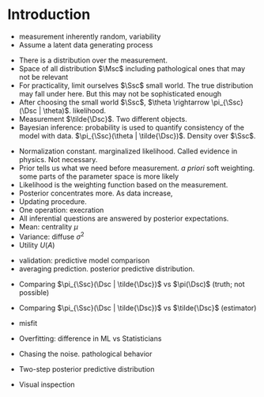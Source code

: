 * Meta-data :noexport:
#+TITLE:
#+AUTHOR: Kazuki Yoshida
#+OPTIONS: toc:nil
#+OPTIONS: ^:{}
# LATEX configurations
#+LATEX_CLASS_OPTIONS: [dvipdfmx,10pt]
#+LATEX_HEADER: %% Margin
#+LATEX_HEADER: %% \usepackage[margin=1.5cm]{geometry}
#+LATEX_HEADER: \usepackage[top=2cm, bottom=2cm, left=2cm, right=2cm, headsep=4pt]{geometry}
#+LATEX_HEADER: %% \addtolength{\topmargin}{0.3cm}
#+LATEX_HEADER: %% \addtolength{\textheight}{1.75in}
#+LATEX_HEADER: %% Math
#+LATEX_HEADER: \usepackage{amsmath}
#+LATEX_HEADER: \usepackage{amssymb}
#+LATEX_HEADER: \usepackage{wasysym}
#+LATEX_HEADER: %% Allow new page within align
#+LATEX_HEADER: \allowdisplaybreaks
#+LATEX_HEADER: \usepackage{cancel}
#+LATEX_HEADER: % % Code
#+LATEX_HEADER: \usepackage{listings}
#+LATEX_HEADER: \usepackage{courier}
#+LATEX_HEADER: \lstset{basicstyle=\footnotesize\ttfamily, breaklines=true, frame=single}
#+LATEX_HEADER: \usepackage[cache=false]{minted}
#+LATEX_HEADER: \usemintedstyle{vs}
#+LATEX_HEADER: %% Graphics
#+LATEX_HEADER: \usepackage{graphicx}
#+LATEX_HEADER: \usepackage{grffile}
#+LATEX_HEADER: %% DAG
#+LATEX_HEADER: \usepackage{tikz}
#+LATEX_HEADER: \usetikzlibrary{positioning,shapes.geometric}
#+LATEX_HEADER: %% Date
#+LATEX_HEADER: \usepackage[yyyymmdd]{datetime}
#+LATEX_HEADER: \renewcommand{\dateseparator}{--}
#+LATEX_HEADER: %% Header
#+LATEX_HEADER: \usepackage{fancyhdr}
#+LATEX_HEADER: \pagestyle{fancy}
#+LATEX_HEADER: \fancyhf{} % Erase first to supress section names
#+LATEX_HEADER: \fancyhead[L]{Kazuki Yoshida} % LEFT
#+LATEX_HEADER: \fancyhead[C]{Introduction to Bayesian Inference with Stan} % CENTER
#+LATEX_HEADER: \fancyhead[R]{\today} % RIGHT
#+LATEX_HEADER: \fancyfoot[C]{\thepage}
#+LATEX_HEADER: %% \fancyfoot[R]{Page \thepage\ of \pageref{LastPage}}
#+LATEX_HEADER: %% Section font size
#+LATEX_HEADER: \usepackage{sectsty}
#+LATEX_HEADER: \sectionfont{\small}
#+LATEX_HEADER: \subsectionfont{\small}
#+LATEX_HEADER: \subsubsectionfont{\small}
#+LATEX_HEADER: %% Section numbering
#+LATEX_HEADER: %% http://tex.stackexchange.com/questions/3177/how-to-change-the-numbering-of-part-chapter-section-to-alphabetical-r
#+LATEX_HEADER: %% \renewcommand\thesection{\alph{section}}
#+LATEX_HEADER: %% \renewcommand\thesubsection{\thesection.\arabic{subsection}}
#+LATEX_HEADER: %% \renewcommand{\thesubsubsection}{\thesubsection.\alph{subsubsection}}
#+LATEX_HEADER: %%
#+LATEX_HEADER: %% http://tex.stackexchange.com/questions/40067/numbering-sections-with-sequential-integers
#+LATEX_HEADER: %% \usepackage{chngcntr}
#+LATEX_HEADER: %% \counterwithout{subsection}{section}
#+LATEX_HEADER: %% enumerate
#+LATEX_HEADER: \usepackage{enumerate}
#+LATEX_HEADER: %% double space
#+LATEX_HEADER: %% \usepackage{setspace}
#+LATEX_HEADER: %% \linespread{2}
#+LATEX_HEADER: %% Paragraph Indentation
#+LATEX_HEADER: \usepackage{indentfirst}
#+LATEX_HEADER: \setlength{\parindent}{0em}
#+LATEX_HEADER: %% Spacing after headings
#+LATEX_HEADER: %% http://tex.stackexchange.com/questions/53338/reducing-spacing-after-headings
#+LATEX_HEADER: \usepackage{titlesec}
#+LATEX_HEADER: \titlespacing      \section{0pt}{12pt plus 4pt minus 2pt}{0pt plus 2pt minus 2pt}
#+LATEX_HEADER: \titlespacing   \subsection{0pt}{12pt plus 4pt minus 2pt}{0pt plus 2pt minus 2pt}
#+LATEX_HEADER: \titlespacing\subsubsection{0pt}{12pt plus 4pt minus 2pt}{0pt plus 2pt minus 2pt}
#+LATEX_HEADER: %% Fix figures and tables by [H]
#+LATEX_HEADER: \usepackage{float}
#+LATEX_HEADER: %% Allow URL embedding
#+LATEX_HEADER: \usepackage{url}
#+LATEX_HEADER: \input{\string~/.emacs.d/misc/GrandMacros}
# ############################################################################ #

* Introduction

- measurement inherently random, variability
- Assume a latent data generating process

\begin{align*}
\pi(\Dsc)
\end{align*}

- There is a distribution over the measurement.
- Space of all distribution $\Msc$ including pathological ones that may not be relevant
- For practicality, limit ourselves $\Ssc$ small world. The true distribution may fall under here. But this may not be sophisticated enough
- After choosing the small world $\Ssc$, $\theta \rightarrow \pi_{\Ssc}(\Dsc | \theta)$. likelihood.
- Measurement $\tilde{\Dsc}$. Two different objects.
- Bayesian inference: probability is used to quantify consistency of the model with data. $\pi_{\Ssc}(\theta | \tilde{\Dsc})$. Density over $\Ssc$.

\begin{align*}
\pi_{\Ssc}(\theta | \tilde{\Dsc}) &= \frac{\pi_{\Ssc}(\Dsc | \theta) \pi_{\Ssc}(\theta)}{\pi_{\Ssc}(\Dsc)}
\end{align*}

- Normalization constant. marginalized likelihood. Called evidence in physics. Not necessary.
- Prior tells us what we need before measurement. /a priori/ soft weighting. some parts of the parameter space is more likely
- Likelihood is the weighting function based on the measurement.
- Posterior concentrates more. As data increase,
- Updating procedure.
- One operation: execration
- All inferential questions are answered by posterior expectations.
- Mean: centrality $\mu$
- Variance: diffuse $\sigma^{2}$
- Utility $U(A)$

\begin{align*}
\mu &= \int \text{d}\theta \pi_{\Ssc}(\theta | \tilde{\Dsc})\\
\sigma^{2} &= \int \text{d}\theta \pi_{\Ssc}(\theta^{2} | \tilde{\Dsc}) - \mu^{2}\\
\end{align*}

- validation: predictive model comparison
- averaging prediction. posterior predictive distribution.

\begin{align*}
\pi_{\Ssc}(\Dsc | \tilde{\Dsc}) &= \int \text{d}\theta \pi_{\Ssc}(\Dsc | \theta ) \pi_{\Ssc}(\theta | \tilde{\Dsc})\\
\end{align*}
- Comparing $\pi_{\Ssc}(\Dsc | \tilde{\Dsc})$ vs $\pi(\Dsc)$ (truth; not possible)
- Comparing $\pi_{\Ssc}(\Dsc | \tilde{\Dsc})$ vs $\tilde{\Dsc}$ (estimator)
- misfit
- Overfitting: difference in ML vs Statisticians
- Chasing the noise. pathological behavior

- Two-step posterior predictive distribution
\begin{align*}
\theta &\sim  \pi_{\Ssc}(\theta | \tilde{\Dsc})\\
\Dsc &\sim \pi_{\Ssc}(\tilde{\Dsc} | \theta)
\end{align*}
- Visual inspection

